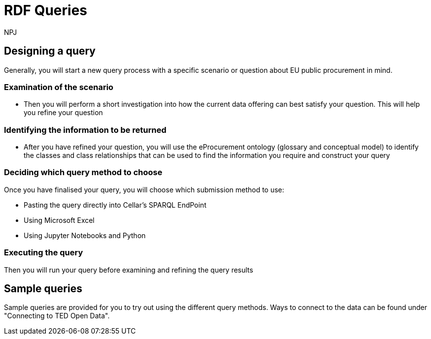 :doctitle: RDF Queries
:doccode: sws-main-prod-020
:author: NPJ
:authoremail: nicole-anne.paterson-jones@ext.ec.europa.eu
:docdate: October 2024

== Designing a query

Generally, you will start a new query process with a specific scenario or question about EU public procurement in mind. 

=== Examination of the scenario
* Then you will perform a short investigation into how the current data offering can best satisfy your question. This will help you refine your question

=== Identifying the information to be returned
* After you have refined your question, you will use the eProcurement ontology (glossary and conceptual model) to identify the classes and class relationships that can be used to find the information you require and construct your query

=== Deciding which query method to choose
Once you have finalised your query, you will choose which submission method to use:

* Pasting the query directly into Cellar's SPARQL EndPoint
* Using Microsoft Excel
* Using Jupyter Notebooks and Python

=== Executing the query
Then you will run your query before examining and refining the query results

== Sample queries
Sample queries are provided for you to try out using the different query methods. Ways to connect to the data can be found under "Connecting to TED Open Data". 


//include::tips.adoc[]









